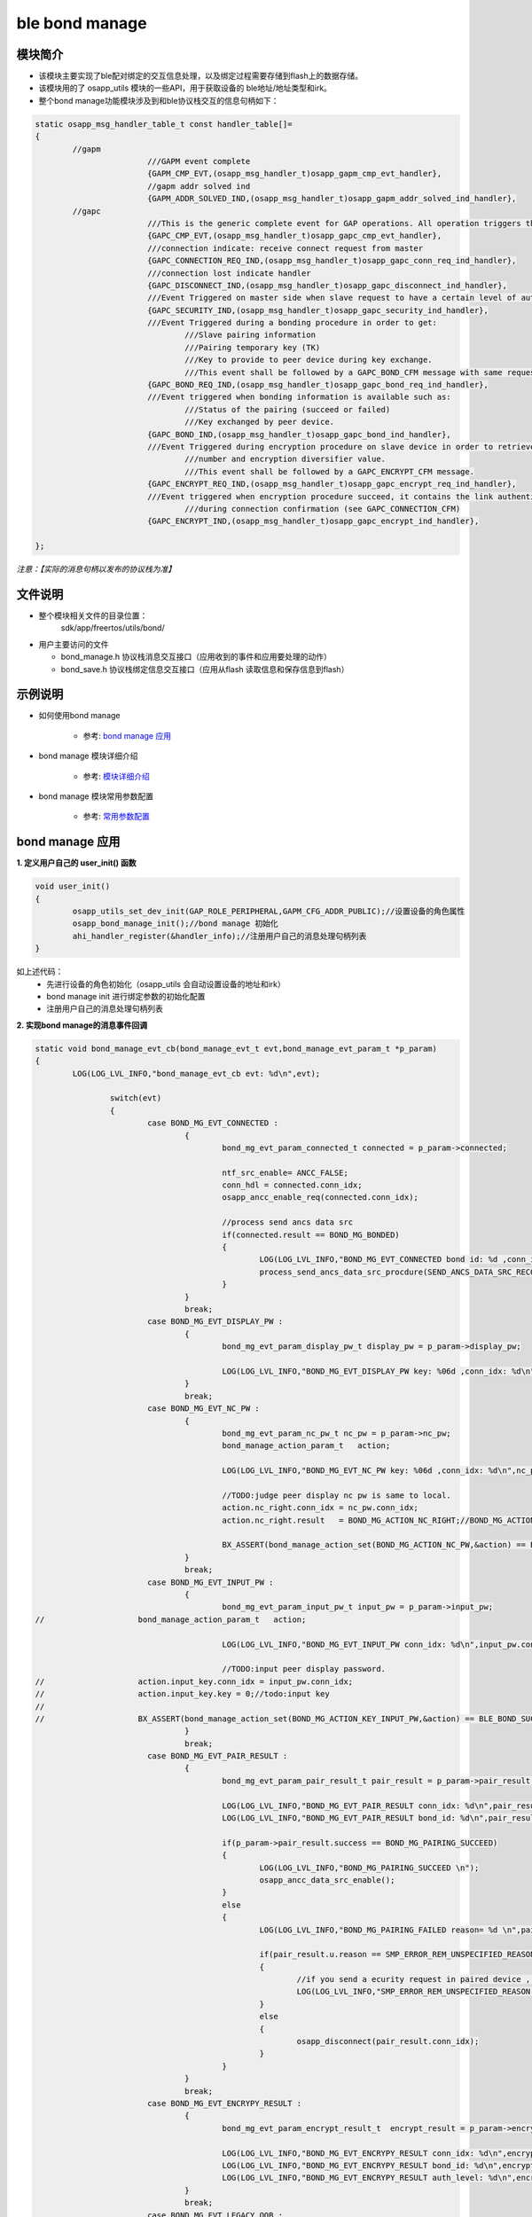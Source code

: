 =======================
ble bond manage
=======================

模块简介
=======================
* 该模块主要实现了ble配对绑定的交互信息处理，以及绑定过程需要存储到flash上的数据存储。
* 该模块用的了 osapp_utils 模块的一些API，用于获取设备的 ble地址/地址类型和irk。
* 整个bond manage功能模块涉及到和ble协议栈交互的信息句柄如下：

.. code:: c

	static osapp_msg_handler_table_t const handler_table[]=
	{
		//gapm
				///GAPM event complete
				{GAPM_CMP_EVT,(osapp_msg_handler_t)osapp_gapm_cmp_evt_handler},
				//gapm addr solved ind
				{GAPM_ADDR_SOLVED_IND,(osapp_msg_handler_t)osapp_gapm_addr_solved_ind_handler},
		//gapc
				///This is the generic complete event for GAP operations. All operation triggers this event when operation is finished.
				{GAPC_CMP_EVT,(osapp_msg_handler_t)osapp_gapc_cmp_evt_handler},
				///connection indicate: receive connect request from master
				{GAPC_CONNECTION_REQ_IND,(osapp_msg_handler_t)osapp_gapc_conn_req_ind_handler},
				///connection lost indicate handler
				{GAPC_DISCONNECT_IND,(osapp_msg_handler_t)osapp_gapc_disconnect_ind_handler},
				///Event Triggered on master side when slave request to have a certain level of authentication.
				{GAPC_SECURITY_IND,(osapp_msg_handler_t)osapp_gapc_security_ind_handler},
				///Event Triggered during a bonding procedure in order to get:
					///Slave pairing information
					///Pairing temporary key (TK)
					///Key to provide to peer device during key exchange.
					///This event shall be followed by a GAPC_BOND_CFM message with same request code value.
				{GAPC_BOND_REQ_IND,(osapp_msg_handler_t)osapp_gapc_bond_req_ind_handler},
				///Event triggered when bonding information is available such as:
					///Status of the pairing (succeed or failed)
					///Key exchanged by peer device.
				{GAPC_BOND_IND,(osapp_msg_handler_t)osapp_gapc_bond_ind_handler},
				///Event Triggered during encryption procedure on slave device in order to retrieve LTK according to random
					///number and encryption diversifier value.
					///This event shall be followed by a GAPC_ENCRYPT_CFM message.
				{GAPC_ENCRYPT_REQ_IND,(osapp_msg_handler_t)osapp_gapc_encrypt_req_ind_handler},
				///Event triggered when encryption procedure succeed, it contains the link authentication level provided
					///during connection confirmation (see GAPC_CONNECTION_CFM)
				{GAPC_ENCRYPT_IND,(osapp_msg_handler_t)osapp_gapc_encrypt_ind_handler},

	};

*注意：【实际的消息句柄以发布的协议栈为准】*

文件说明
=======================
* 整个模块相关文件的目录位置：
	sdk/app/freertos/utils/bond/
	
* 用户主要访问的文件

  * bond_manage.h    协议栈消息交互接口（应用收到的事件和应用要处理的动作）
  * bond_save.h      协议栈绑定信息交互接口（应用从flash 读取信息和保存信息到flash）

示例说明
=======================

* 如何使用bond manage   

	* 参考:	 `bond manage 应用`_
	
* bond manage 模块详细介绍  

	* 参考:	 `模块详细介绍`_
	
* bond manage 模块常用参数配置  

	* 参考:	 `常用参数配置`_
	
	
_`bond manage 应用`
=======================

**1. 定义用户自己的 user_init() 函数**

.. code:: c

	void user_init()
	{
		osapp_utils_set_dev_init(GAP_ROLE_PERIPHERAL,GAPM_CFG_ADDR_PUBLIC);//设置设备的角色属性
		osapp_bond_manage_init();//bond manage 初始化
		ahi_handler_register(&handler_info);//注册用户自己的消息处理句柄列表
	}

如上述代码：
	* 先进行设备的角色初始化（osapp_utils 会自动设置设备的地址和irk）
	* bond manage init 进行绑定参数的初始化配置
	* 注册用户自己的消息处理句柄列表
	
**2. 实现bond manage的消息事件回调**

.. code:: c

	static void bond_manage_evt_cb(bond_manage_evt_t evt,bond_manage_evt_param_t *p_param)
	{
		LOG(LOG_LVL_INFO,"bond_manage_evt_cb evt: %d\n",evt);

			switch(evt)
			{
				case BOND_MG_EVT_CONNECTED :
					{
						bond_mg_evt_param_connected_t connected = p_param->connected;

						ntf_src_enable= ANCC_FALSE;
						conn_hdl = connected.conn_idx;
						osapp_ancc_enable_req(connected.conn_idx);

						//process send ancs data src
						if(connected.result == BOND_MG_BONDED)
						{
							LOG(LOG_LVL_INFO,"BOND_MG_EVT_CONNECTED bond id: %d ,conn_idx: %d\n",connected.bond_id,connected.conn_idx);
							process_send_ancs_data_src_procdure(SEND_ANCS_DATA_SRC_RECONNECT_COMPLETE);
						}
					}
					break;
				case BOND_MG_EVT_DISPLAY_PW :
					{
						bond_mg_evt_param_display_pw_t display_pw = p_param->display_pw;

						LOG(LOG_LVL_INFO,"BOND_MG_EVT_DISPLAY_PW key: %06d ,conn_idx: %d\n",display_pw.key,display_pw.conn_idx);
					}
					break;
				case BOND_MG_EVT_NC_PW :
					{
						bond_mg_evt_param_nc_pw_t nc_pw = p_param->nc_pw;
						bond_manage_action_param_t   action;

						LOG(LOG_LVL_INFO,"BOND_MG_EVT_NC_PW key: %06d ,conn_idx: %d\n",nc_pw.key,nc_pw.conn_idx);

						//TODO:judge peer display nc pw is same to local.
						action.nc_right.conn_idx = nc_pw.conn_idx;
						action.nc_right.result   = BOND_MG_ACTION_NC_RIGHT;//BOND_MG_ACTION_NC_WRONG

						BX_ASSERT(bond_manage_action_set(BOND_MG_ACTION_NC_PW,&action) == BLE_BOND_SUCCESS);
					}
					break;
				case BOND_MG_EVT_INPUT_PW :
					{
						bond_mg_evt_param_input_pw_t input_pw = p_param->input_pw;
	//                    bond_manage_action_param_t   action;

						LOG(LOG_LVL_INFO,"BOND_MG_EVT_INPUT_PW conn_idx: %d\n",input_pw.conn_idx);

						//TODO:input peer display password.
	//                    action.input_key.conn_idx = input_pw.conn_idx;
	//                    action.input_key.key = 0;//todo:input key
	//
	//                    BX_ASSERT(bond_manage_action_set(BOND_MG_ACTION_KEY_INPUT_PW,&action) == BLE_BOND_SUCCESS);
					}
					break;
				case BOND_MG_EVT_PAIR_RESULT :
					{
						bond_mg_evt_param_pair_result_t pair_result = p_param->pair_result;

						LOG(LOG_LVL_INFO,"BOND_MG_EVT_PAIR_RESULT conn_idx: %d\n",pair_result.conn_idx);
						LOG(LOG_LVL_INFO,"BOND_MG_EVT_PAIR_RESULT bond_id: %d\n",pair_result.bond_id);

						if(p_param->pair_result.success == BOND_MG_PAIRING_SUCCEED)
						{
							LOG(LOG_LVL_INFO,"BOND_MG_PAIRING_SUCCEED \n");
							osapp_ancc_data_src_enable();
						}
						else
						{
							LOG(LOG_LVL_INFO,"BOND_MG_PAIRING_FAILED reason= %d \n",pair_result.u.reason);

							if(pair_result.u.reason == SMP_ERROR_REM_UNSPECIFIED_REASON)
							{
								//if you send a ecurity request in paired device , iOS7 will occur this error , should ignore.
								LOG(LOG_LVL_INFO,"SMP_ERROR_REM_UNSPECIFIED_REASON.(iOS7 ignore)\n");
							}
							else
							{
								osapp_disconnect(pair_result.conn_idx);
							}
						}
					}
					break;
				case BOND_MG_EVT_ENCRYPY_RESULT :
					{
						bond_mg_evt_param_encrypt_result_t  encrypt_result = p_param->encrypt_result;

						LOG(LOG_LVL_INFO,"BOND_MG_EVT_ENCRYPY_RESULT conn_idx: %d\n",encrypt_result.conn_idx);
						LOG(LOG_LVL_INFO,"BOND_MG_EVT_ENCRYPY_RESULT bond_id: %d\n",encrypt_result.bond_id);
						LOG(LOG_LVL_INFO,"BOND_MG_EVT_ENCRYPY_RESULT auth_level: %d\n",encrypt_result.auth_level);
					}
					break;
				case BOND_MG_EVT_LEGACY_OOB :
					{
						bond_mg_evt_param_legacy_oob_t legacy_oob = p_param->legacy_oob;

						LOG(LOG_LVL_INFO,"BOND_MG_EVT_LEGACY_OOB conn_idx: %d\n",legacy_oob.conn_idx);
						osapp_utils_log_hex_data(legacy_oob.key,GAP_KEY_LEN);
					}
					break;
				default:break;
			}

	}

	
**3. 初始化绑定参数**

.. code:: c

	static void osapp_bond_manage_init(void)
	{
		bond_manage_dev_cfg_t cfg=
		{
			  .evt = bond_manage_evt_cb,
			  .pair_mode = BOND_MG_PAIR_MODE_INITIATE,
			  .pairing_feat = {
				  /// IO capabilities (@see gap_io_cap)
				  .iocap = GAP_IO_CAP_DISPLAY_ONLY,//GAP_IO_CAP_NO_INPUT_NO_OUTPUT,
				  /// OOB information (@see gap_oob)
				  .oob = GAP_OOB_AUTH_DATA_NOT_PRESENT,
				  /// Authentication (@see gap_auth)
				  /// Note in BT 4.1 the Auth Field is extended to include 'Key Notification' and
				  /// and 'Secure Connections'.
				  .auth = GAP_AUTH_REQ_MITM_BOND,
				  /// Encryption key size (7 to 16)
				  .key_size = 16,
				  ///Initiator key distribution (@see gap_kdist)
				  .ikey_dist = GAP_KDIST_ENCKEY | GAP_KDIST_IDKEY ,
				  ///Responder key distribution (@see gap_kdist)
				  .rkey_dist = GAP_KDIST_ENCKEY | GAP_KDIST_IDKEY ,
				  /// Device security requirements (minimum security level). (@see gap_sec_req)
				  .sec_req = GAP_SEC1_AUTH_PAIR_ENC,
			  },
		};

		BX_ASSERT(bond_manage_init(&cfg)==BLE_BOND_SUCCESS);

	//    bond_manage_action_param_t   action;
	//
	//    action.static_password = 123456;
	//    BX_ASSERT(bond_manage_action_set(BOND_MG_ACTION_STATIC_PW,&action) == BLE_BOND_SUCCESS);
	}

*如果设备端展示密码，并且需要每次展示相同的密码需要设置 BOND_MG_ACTION_STATIC_PW （默认是随机生成密码）*

	
	
_`模块详细介绍`
=======================

**1. 应用收到的事件类型及其参数说明**

.. code:: c

	/// bond manage event type
	typedef enum
	{
		//flash recover complete,ble connected.
		BOND_MG_EVT_CONNECTED     = 0,
		// display password num
		BOND_MG_EVT_DISPLAY_PW,
		// Numeric Comparison password//dispaly and input
		BOND_MG_EVT_NC_PW,
		// input password num
		BOND_MG_EVT_INPUT_PW,
		//Legacy oob info
		BOND_MG_EVT_LEGACY_OOB,
		//pairing result
		BOND_MG_EVT_PAIR_RESULT,
		//encrypt result
		BOND_MG_EVT_ENCRYPY_RESULT,
	}bond_manage_evt_t;

	typedef union
	{
		bond_mg_evt_param_connected_t       connected;
		bond_mg_evt_param_display_pw_t      display_pw;
		bond_mg_evt_param_nc_pw_t           nc_pw;
		bond_mg_evt_param_input_pw_t        input_pw;
		bond_mg_evt_param_pair_result_t     pair_result;
		bond_mg_evt_param_encrypt_result_t  encrypt_result;
		bond_mg_evt_param_legacy_oob_t      legacy_oob;
	}bond_manage_evt_param_t;
	
	
如上述代码：

* BOND_MG_EVT_CONNECTED -> bond_mg_evt_param_connected_t 

		* 当设备建立连接后，该模块会自动去flash中查询连接的设备是否已经绑定，如果已经绑定，绑定信息的访问句柄是什么。
		* 后续所有的绑定信息都是通过该（bond_node_id_t  bond_id）句柄访问 ；如果没有绑定，则是无效句柄 BOND_MG_INVALID_ID 。
		* 数据结构如下
	
.. code:: c
	
	///bond manage event connected struct
	typedef struct
	{
		///bond evt result
		bool            result;//bond result  
		bond_node_id_t  bond_id;
		uint8_t         conn_idx;//connect index
	}bond_mg_evt_param_connected_t;

	
* BOND_MG_EVT_DISPLAY_PW -> bond_mg_evt_param_display_pw_t

		* 当设备收到配对请求，并且需要密码展示时（参考 iocap 配置），请求用户展示密码。
		* 用户密码是 uint32_t  范围 （0~999999），用户需要转换成6个字符展示（000000-999999）
		* 数据结构如下

.. code:: c
	
	///bond manage event display_pw struct
	typedef struct
	{
		uint32_t        key;//display password
		uint8_t         conn_idx;//connect index
	}bond_mg_evt_param_display_pw_t;

* BOND_MG_EVT_NC_PW -> bond_mg_evt_param_nc_pw_t

		* 当设备收到配对请求，并且需要数字比对时（参考 iocap 配置），请求用户展示数字，并且确认和对方设备是否一致。
		* 用户密码是 uint32_t  范围 （0~999999），用户需要转换成6个字符展示（000000-999999）
		* 用户需要在收到该事件后，通过 bond action 进行确认和对方设备是否一致。
		* 数据结构如下

.. code:: c
	
	///bond manage event  Numeric Comparison password struct
	typedef struct
	{
		uint32_t        key;//Numeric Comparison password
		uint8_t         conn_idx;//connect index
	}bond_mg_evt_param_nc_pw_t;

	case BOND_MG_EVT_NC_PW :
	{
		bond_mg_evt_param_nc_pw_t nc_pw = p_param->nc_pw;
		bond_manage_action_param_t   action;

		LOG(LOG_LVL_INFO,"BOND_MG_EVT_NC_PW key: %06d ,conn_idx: %d\n",nc_pw.key,nc_pw.conn_idx);

		//TODO:judge peer display nc pw is same to local.
		action.nc_right.conn_idx = nc_pw.conn_idx;
		action.nc_right.result   = BOND_MG_ACTION_NC_RIGHT;//BOND_MG_ACTION_NC_WRONG

		BX_ASSERT(bond_manage_action_set(BOND_MG_ACTION_NC_PW,&action) == BLE_BOND_SUCCESS);
	}
	break;

* BOND_MG_EVT_INPUT_PW -> bond_mg_evt_param_input_pw_t

		* 当设备收到配对请求，并且需要输入密码时，请求用户输入密码。
		* 用户密码是 uint32_t  范围 （0~999999），对应6个字符展示（000000-999999），用户需要把字符换算成整数
		* 用户需要在收到该事件后，通过 bond action 进行确认输入的密码。
		* 数据结构如下

.. code:: c
	
	///bond manage event input_pw struct
	typedef struct
	{
		uint8_t         conn_idx;//connect index
	}bond_mg_evt_param_input_pw_t;

	case BOND_MG_EVT_INPUT_PW :
	{
		bond_mg_evt_param_input_pw_t input_pw = p_param->input_pw;
		//bond_manage_action_param_t   action;

		LOG(LOG_LVL_INFO,"BOND_MG_EVT_INPUT_PW conn_idx: %d\n",input_pw.conn_idx);

		//TODO:input peer display password.
		//action.input_key.conn_idx = input_pw.conn_idx;
		//action.input_key.key = 0;//todo:input key
		//
		//BX_ASSERT(bond_manage_action_set(BOND_MG_ACTION_KEY_INPUT_PW,&action) == BLE_BOND_SUCCESS);
	}
	break;
	
* BOND_MG_EVT_PAIR_RESULT -> bond_mg_evt_param_pair_result_t

		* 当设备配对结束后，通知用户配对结果。
		* 配对成功，通知用户 配对的安全配置；失败，通知用户失败的原因。
		* 后续所有的绑定信息都是通过该（bond_node_id_t  bond_id）句柄访问 ；如果没有绑定，则是无效句柄 BOND_MG_INVALID_ID 。
		* 数据结构如下

.. code:: c
	
	///bond manage event pair result struct
	typedef struct
	{
		uint8_t            success;
		union{
			uint8_t auth;
			uint8_t reason;
		}u;
		bond_node_id_t  bond_id;
		uint8_t         conn_idx;//connect index
	}bond_mg_evt_param_pair_result_t;

	case BOND_MG_EVT_PAIR_RESULT :
	{
		bond_mg_evt_param_pair_result_t pair_result = p_param->pair_result;

		LOG(LOG_LVL_INFO,"BOND_MG_EVT_PAIR_RESULT conn_idx: %d\n",pair_result.conn_idx);
		LOG(LOG_LVL_INFO,"BOND_MG_EVT_PAIR_RESULT bond_id: %d\n",pair_result.bond_id);

		if(p_param->pair_result.success == BOND_MG_PAIRING_SUCCEED)
		{
			LOG(LOG_LVL_INFO,"BOND_MG_PAIRING_SUCCEED \n");
			osapp_ancc_data_src_enable();
		}
		else
		{
			LOG(LOG_LVL_INFO,"BOND_MG_PAIRING_FAILED reason= %d \n",pair_result.u.reason);

			if(pair_result.u.reason == SMP_ERROR_REM_UNSPECIFIED_REASON)
			{
				//if you send a ecurity request in paired device , iOS7 will occur this error , should ignore.
				LOG(LOG_LVL_INFO,"SMP_ERROR_REM_UNSPECIFIED_REASON.(iOS7 ignore)\n");
			}
			else
			{
				osapp_disconnect(pair_result.conn_idx);
			}
		}
	}
	break;
	
* BOND_MG_EVT_ENCRYPY_RESULT -> bond_mg_evt_param_encrypt_result_t

		* 当设备已经绑定过，重新连接后，通知用户重新连接加密结果。
		* 加密连接的安全配置。
		* 后续所有的绑定信息都是通过该（bond_node_id_t  bond_id）句柄访问 ；如果没有绑定，则是无效句柄 BOND_MG_INVALID_ID 。
		* 数据结构如下

.. code:: c
	
	///bond manage event encrypt result struct
	typedef struct
	{
		uint8_t         auth_level;///// Authentication Requirements @ref enum gap_auth
		bond_node_id_t  bond_id;
		uint8_t         conn_idx;//connect index
	}bond_mg_evt_param_encrypt_result_t;

	case BOND_MG_EVT_ENCRYPY_RESULT :
	{
		bond_mg_evt_param_encrypt_result_t  encrypt_result = p_param->encrypt_result;

		LOG(LOG_LVL_INFO,"BOND_MG_EVT_ENCRYPY_RESULT conn_idx: %d\n",encrypt_result.conn_idx);
		LOG(LOG_LVL_INFO,"BOND_MG_EVT_ENCRYPY_RESULT bond_id: %d\n",encrypt_result.bond_id);
		LOG(LOG_LVL_INFO,"BOND_MG_EVT_ENCRYPY_RESULT auth_level: %d\n",encrypt_result.auth_level);
	}
	break;
	
* ... （TODO）



**2. bond manage 配置参数说明**

.. code:: c
	
	/* @brief  bond manage config data typedef */
	///bond manage init device config data struct
	typedef struct
	{
		///Callback function to send the event of bond manage
		bond_manage_evt_cb_t        evt;
		///bond manage pair mode config
		bond_manage_pair_mode_t     pair_mode;
		/// Pairing Features (request = GAPC_PAIRING_RSP)
		struct gapc_pairing         pairing_feat;
	}bond_manage_dev_cfg_t;
	
如上述代码：
	* 首先需要设置用户事件接收函数
		* 在这个事件接收函数里，用户接收 模块发送的事件消息，并做出必要回复
	* 设置配对的模式
		* BOND_MG_PAIR_MODE_NO_PAIR 设备不支持配对，收到配对请求后，模块自动回复拒绝。
		*  BOND_MG_PAIR_MODE_WAIT_FOR_REQ 设备建立连接后，不会主动发起配对请求，等待对方发起配对请求，或者用户自己发送配对请求。
		* BOND_MG_PAIR_MODE_INITIATE 设备建立连接后，自动发起配对请求。

.. code:: c

	/// bond manage pair mode config
	typedef enum
	{
		/// Pairing is not allowed.
		BOND_MG_PAIR_MODE_NO_PAIR = 0x00,
		/// Wait for a pairing request or slave security request,not auto send.
		BOND_MG_PAIR_MODE_WAIT_FOR_REQ = 0x01,
		/// When the link connected, don't wait, the bond manage auto initiate a pairing request or slave security request.
		BOND_MG_PAIR_MODE_INITIATE = 0x02,
	}bond_manage_pair_mode_t;
	
* 设置配对的特性
		
.. code:: c
	
	/// Pairing parameters
	struct gapc_pairing
	{
		/// IO capabilities (@see gap_io_cap)
		uint8_t iocap;
		/// OOB information (@see gap_oob)
		uint8_t oob;
		/// Authentication (@see gap_auth)
		/// Note in BT 4.1 the Auth Field is extended to include 'Key Notification' and
		/// and 'Secure Connections'.
		uint8_t auth;
		/// Encryption key size (7 to 16)
		uint8_t key_size;
		///Initiator key distribution (@see gap_kdist)
		uint8_t ikey_dist;
		///Responder key distribution (@see gap_kdist)
		uint8_t rkey_dist;

		/// Device security requirements (minimum security level). (@see gap_sec_req)
		uint8_t sec_req;
	};

	
_`常用参数配置`
=======================

* Just Works (LE Legacy pairing)
		
.. code:: c
	
    bond_manage_dev_cfg_t cfg=
    {
          .evt = bond_manage_evt_cb,
          .pair_mode = BOND_MG_PAIR_MODE_INITIATE,
          .pairing_feat = {
              /// IO capabilities (@see gap_io_cap)
              .iocap = GAP_IO_CAP_NO_INPUT_NO_OUTPUT,
              /// OOB information (@see gap_oob)
              .oob = GAP_OOB_AUTH_DATA_NOT_PRESENT,
              /// Authentication (@see gap_auth)
              /// Note in BT 4.1 the Auth Field is extended to include 'Key Notification' and
              /// and 'Secure Connections'.
              .auth = GAP_AUTH_REQ_NO_MITM_BOND,
              /// Encryption key size (7 to 16)
              .key_size = 16,
              ///Initiator key distribution (@see gap_kdist)
              .ikey_dist = GAP_KDIST_ENCKEY | GAP_KDIST_IDKEY ,
              ///Responder key distribution (@see gap_kdist)
              .rkey_dist = GAP_KDIST_ENCKEY | GAP_KDIST_IDKEY ,
              /// Device security requirements (minimum security level). (@see gap_sec_req)
              .sec_req = GAP_SEC1_NOAUTH_PAIR_ENC,
          },
    };

* Just Works (LE Secure connections pairing)
		
.. code:: c
	
    bond_manage_dev_cfg_t cfg=
    {
          .evt = bond_manage_evt_cb,
          .pair_mode = BOND_MG_PAIR_MODE_INITIATE,
          .pairing_feat = {
              /// IO capabilities (@see gap_io_cap)
              .iocap = GAP_IO_CAP_NO_INPUT_NO_OUTPUT,
              /// OOB information (@see gap_oob)
              .oob = GAP_OOB_AUTH_DATA_NOT_PRESENT,
              /// Authentication (@see gap_auth)
              /// Note in BT 4.1 the Auth Field is extended to include 'Key Notification' and
              /// and 'Secure Connections'.
              .auth = GAP_AUTH_REQ_NO_MITM_BOND,
              /// Encryption key size (7 to 16)
              .key_size = 16,
              ///Initiator key distribution (@see gap_kdist)
              .ikey_dist = GAP_KDIST_ENCKEY | GAP_KDIST_IDKEY ,
              ///Responder key distribution (@see gap_kdist)
              .rkey_dist = GAP_KDIST_ENCKEY | GAP_KDIST_IDKEY ,
              /// Device security requirements (minimum security level). (@see gap_sec_req)
              .sec_req = GAP_SEC1_SEC_CON_PAIR_ENC,
          },
    };
	
* Numeric Comparison (LE Secure connections pairing)
		
.. code:: c
	
    bond_manage_dev_cfg_t cfg=
    {
          .evt = bond_manage_evt_cb,
          .pair_mode = BOND_MG_PAIR_MODE_INITIATE,
          .pairing_feat = {
              /// IO capabilities (@see gap_io_cap)
              .iocap = GAP_IO_CAP_DISPLAY_YES_NO,
              /// OOB information (@see gap_oob)
              .oob = GAP_OOB_AUTH_DATA_NOT_PRESENT,
              /// Authentication (@see gap_auth)
              /// Note in BT 4.1 the Auth Field is extended to include 'Key Notification' and
              /// and 'Secure Connections'.
              .auth = GAP_AUTH_REQ_SEC_CON_BOND,
              /// Encryption key size (7 to 16)
              .key_size = 16,
              ///Initiator key distribution (@see gap_kdist)
              .ikey_dist = GAP_KDIST_ENCKEY | GAP_KDIST_IDKEY ,
              ///Responder key distribution (@see gap_kdist)
              .rkey_dist = GAP_KDIST_ENCKEY | GAP_KDIST_IDKEY ,
              /// Device security requirements (minimum security level). (@see gap_sec_req)
              .sec_req = GAP_SEC1_SEC_CON_PAIR_ENC,
          },
    };

* Passkey Entry	(LE legacy pairing)

		
.. code:: c
	
    bond_manage_dev_cfg_t cfg=
    {
          .evt = bond_manage_evt_cb,
          .pair_mode = BOND_MG_PAIR_MODE_INITIATE,
          .pairing_feat = {
              /// IO capabilities (@see gap_io_cap)
              .iocap = GAP_IO_CAP_KB_ONLY,
              /// OOB information (@see gap_oob)
              .oob = GAP_OOB_AUTH_DATA_NOT_PRESENT,
              /// Authentication (@see gap_auth)
              /// Note in BT 4.1 the Auth Field is extended to include 'Key Notification' and
              /// and 'Secure Connections'.
              .auth = GAP_AUTH_REQ_MITM_BOND,
              /// Encryption key size (7 to 16)
              .key_size = 16,
              ///Initiator key distribution (@see gap_kdist)
              .ikey_dist = GAP_KDIST_ENCKEY | GAP_KDIST_IDKEY ,
              ///Responder key distribution (@see gap_kdist)
              .rkey_dist = GAP_KDIST_ENCKEY | GAP_KDIST_IDKEY ,
              /// Device security requirements (minimum security level). (@see gap_sec_req)
              .sec_req = GAP_SEC1_AUTH_PAIR_ENC,
          },
    };
	
* Passkey Entry	(LE Secure connections pairing)
		
.. code:: c
	
    bond_manage_dev_cfg_t cfg=
    {
          .evt = bond_manage_evt_cb,
          .pair_mode = BOND_MG_PAIR_MODE_INITIATE,
          .pairing_feat = {
              /// IO capabilities (@see gap_io_cap)
              .iocap = GAP_IO_CAP_KB_ONLY,
              /// OOB information (@see gap_oob)
              .oob = GAP_OOB_AUTH_DATA_NOT_PRESENT,
              /// Authentication (@see gap_auth)
              /// Note in BT 4.1 the Auth Field is extended to include 'Key Notification' and
              /// and 'Secure Connections'.
              .auth = GAP_AUTH_REQ_SEC_CON_BOND,
              /// Encryption key size (7 to 16)
              .key_size = 16,
              ///Initiator key distribution (@see gap_kdist)
              .ikey_dist = GAP_KDIST_ENCKEY | GAP_KDIST_IDKEY ,
              ///Responder key distribution (@see gap_kdist)
              .rkey_dist = GAP_KDIST_ENCKEY | GAP_KDIST_IDKEY ,
              /// Device security requirements (minimum security level). (@see gap_sec_req)
              .sec_req = GAP_SEC1_SEC_CON_PAIR_ENC,
          },
    };
